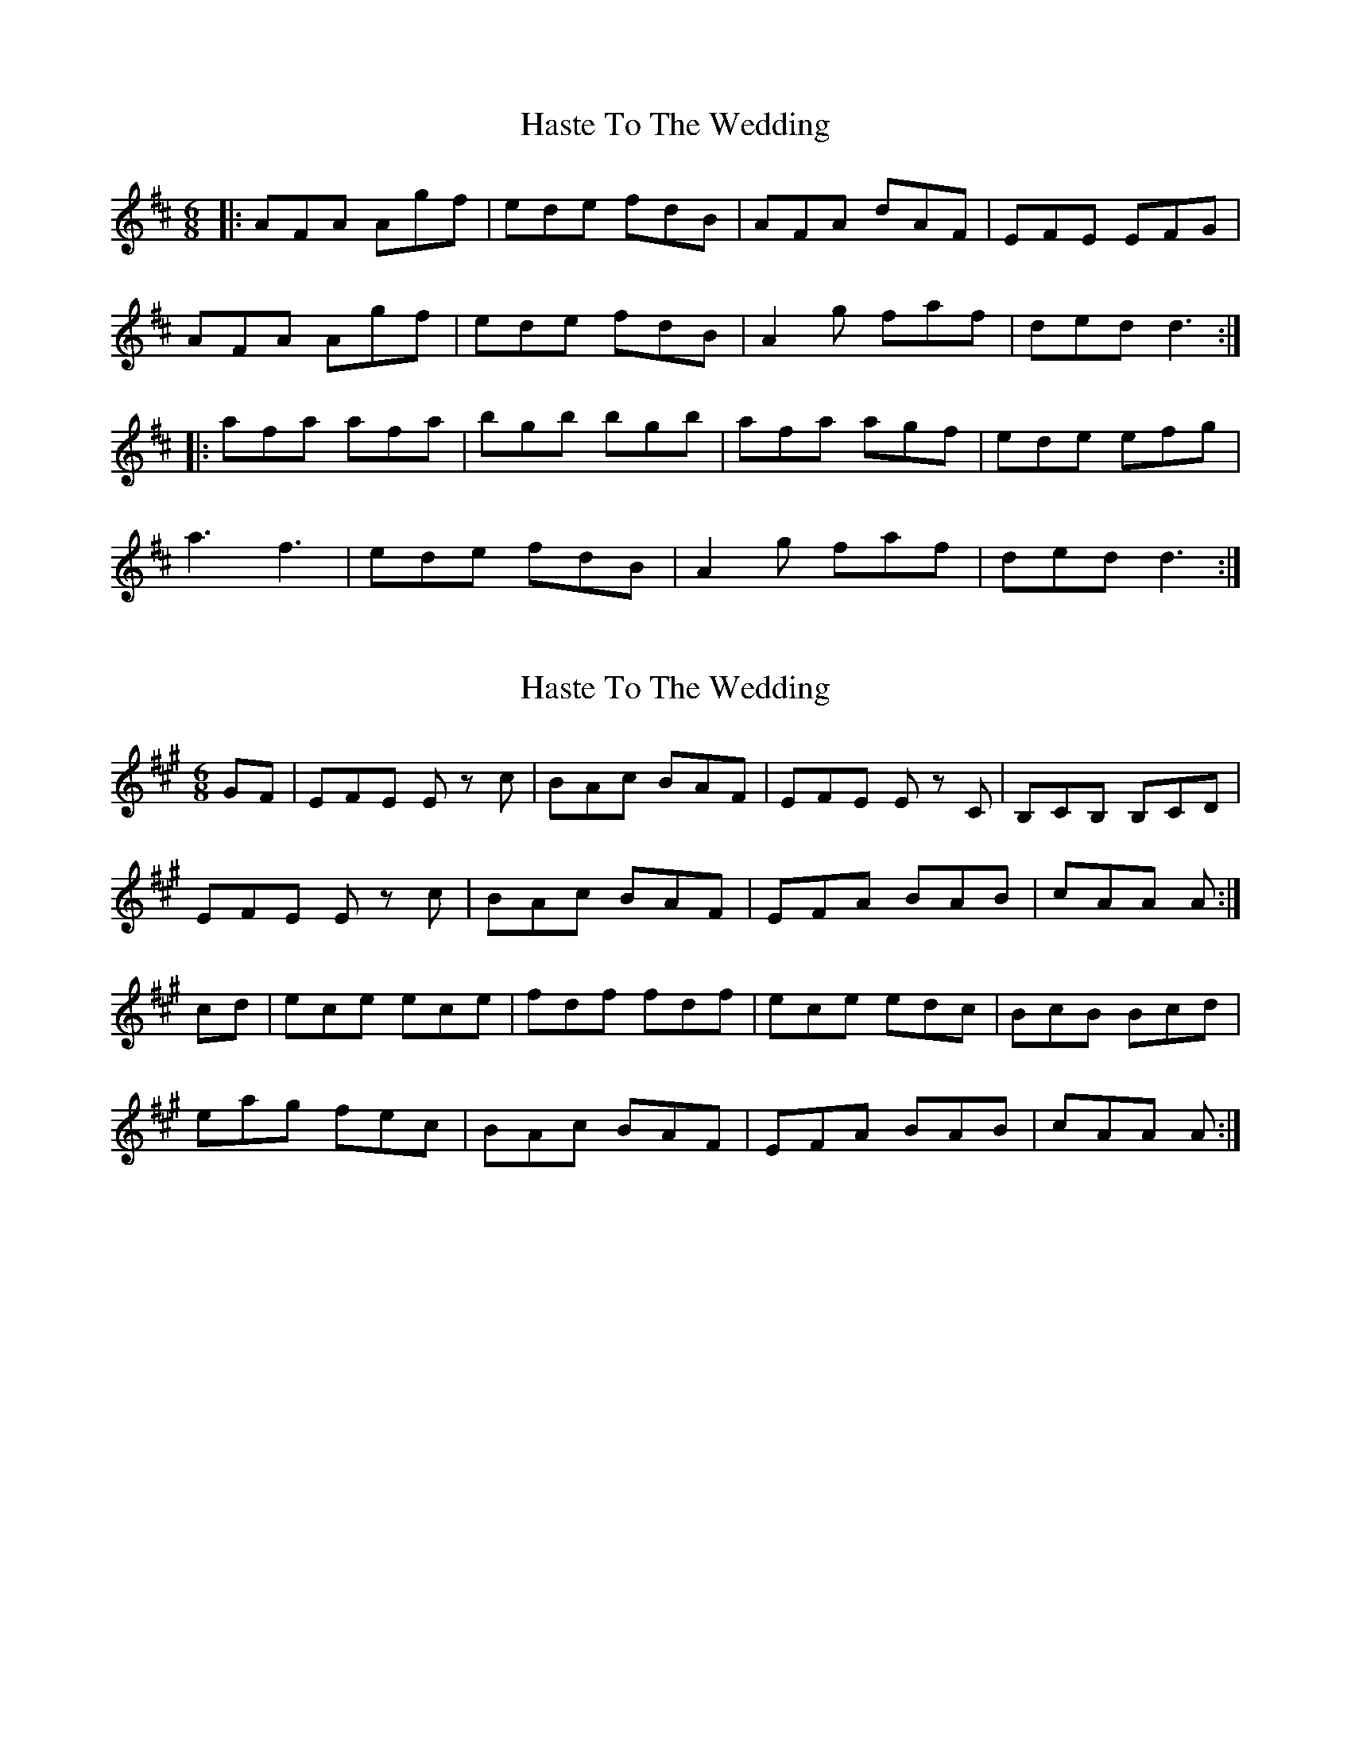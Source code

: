 X: 1
T: Haste To The Wedding
Z: Jeremy
S: https://thesession.org/tunes/582#setting582
R: jig
M: 6/8
L: 1/8
K: Dmaj
|:AFA Agf|ede fdB|AFA dAF|EFE EFG|
AFA Agf|ede fdB|A2g faf|ded d3:|
|:afa afa|bgb bgb|afa agf|ede efg|
a3 f3|ede fdB|A2g faf|ded d3:|
X: 2
T: Haste To The Wedding
Z: DonaldK
S: https://thesession.org/tunes/582#setting13574
R: jig
M: 6/8
L: 1/8
K: Amaj
GF|EFE E z c|BAc BAF|EFE E z C|B,CB, B,CD|EFE E z c|BAc BAF|EFA BAB|cAA A:|cd|ece ece|fdf fdf|ece edc|BcB Bcd|eag fec|BAc BAF|EFA BAB|cAA A:|
X: 3
T: Haste To The Wedding
Z: Dr. Dow
S: https://thesession.org/tunes/582#setting13575
R: jig
M: 6/8
L: 1/8
K: Dmaj
BAD DAG|BAD DAG|BAD DAG|BAD DAG|BAD DAG|BAD DAG|BAD DAG|BAD DAG:||:bad dag|bad dag|bad dag|bad dag|bad dag|bad dag|bad dag|bad dag:|
X: 4
T: Haste To The Wedding
Z: Bryce
S: https://thesession.org/tunes/582#setting21777
R: jig
M: 6/8
L: 1/8
K: Dmaj
A|:"D"AFA Agf|"G"ede fdB|"D"AFA AGF|"A"EFE EFG|
"D"AFA Agf|"G"ede fdB|"A"AFg faf|[1"D"ded d2A:|[2"D"ded d2a|]
|:"D"afa afa|"G"bgb bgb|"D"afa agf|"A"efe efg|
"D"a3 f3|"G"ede fdB|"A"AFg faf|[1"D"ded d2a:|[2"D"ded d3|]
X: 5
T: Haste To The Wedding
Z: manxygirl
S: https://thesession.org/tunes/582#setting21870
R: jig
M: 6/8
L: 1/8
K: Dmaj
d |: AFA Agf | ede fdB | AFA AdA | FGF E2A |
ABA Agf | ede fdB | AFA g2e |1 fdd d2d :|2 fdd d2f |
|: fdf faf | gfg afd | gfg afd | fgf efg |
f2a agf | ede fdB | AFA Age |1 fdd d2f :|2 fdd d2 ||
X: 6
T: Haste To The Wedding
Z: Moxhe
S: https://thesession.org/tunes/582#setting24454
R: jig
M: 6/8
L: 1/8
K: Dmaj
|:A|AFG Aaf|{f}ede fdB|AFA B/c/dF|EEE E2 A|
AFG Aaf|ede fdB|AFA faf|ddd d2:|
|:a|afa afa|bgb bgb|afa agf|eee e3|
a3f3|ede fdB|AFA faf|ddd d2:|
X: 7
T: Haste To The Wedding
Z: Dalta na bPíob
S: https://thesession.org/tunes/582#setting24749
R: jig
M: 6/8
L: 1/8
K: Dmaj
dB|AFA ~A2f|ede fdB|~A3 FGA| ~G3 EFG|
~A3 ~f3|~e3 fdB|~A3 faf|gfe dcB|
A(3FGA A(3gfe|~f3 edB|A(3FGA D(3DDD|~G3 ~E3|
AFD FAd|e(3gfe dBA|~A3 faf|edc d(3efg||
~a3 afa|~b3 bgb|~a3 fga|~g3 ~e3|
afa faf| ~e3 fdB|~A3 faf| gfe d(3efg|
afd fga|bgd gab|a(3fgf g(3efe|f(3Bcd efg|
afa bc'd'|bgb afe|d(3Bcd faf|edc d||
X: 8
T: Haste To The Wedding
Z: foxpaw
S: https://thesession.org/tunes/582#setting29837
R: jig
M: 6/8
L: 1/8
K: Dmaj
F/G/|:AFG Aaf|ede fdB|AFA dAF| GFG EFG| AFG Aaf|
ede fdB |AFA faf |1 ddd d2 F/G/:||2 ddd d2 a |:afa afa|bgb bgb|
afa agf|gfg efg |a3 f3|ede fdB|AFA faf|1ddd d2 a:|2 ddd d3 |]
